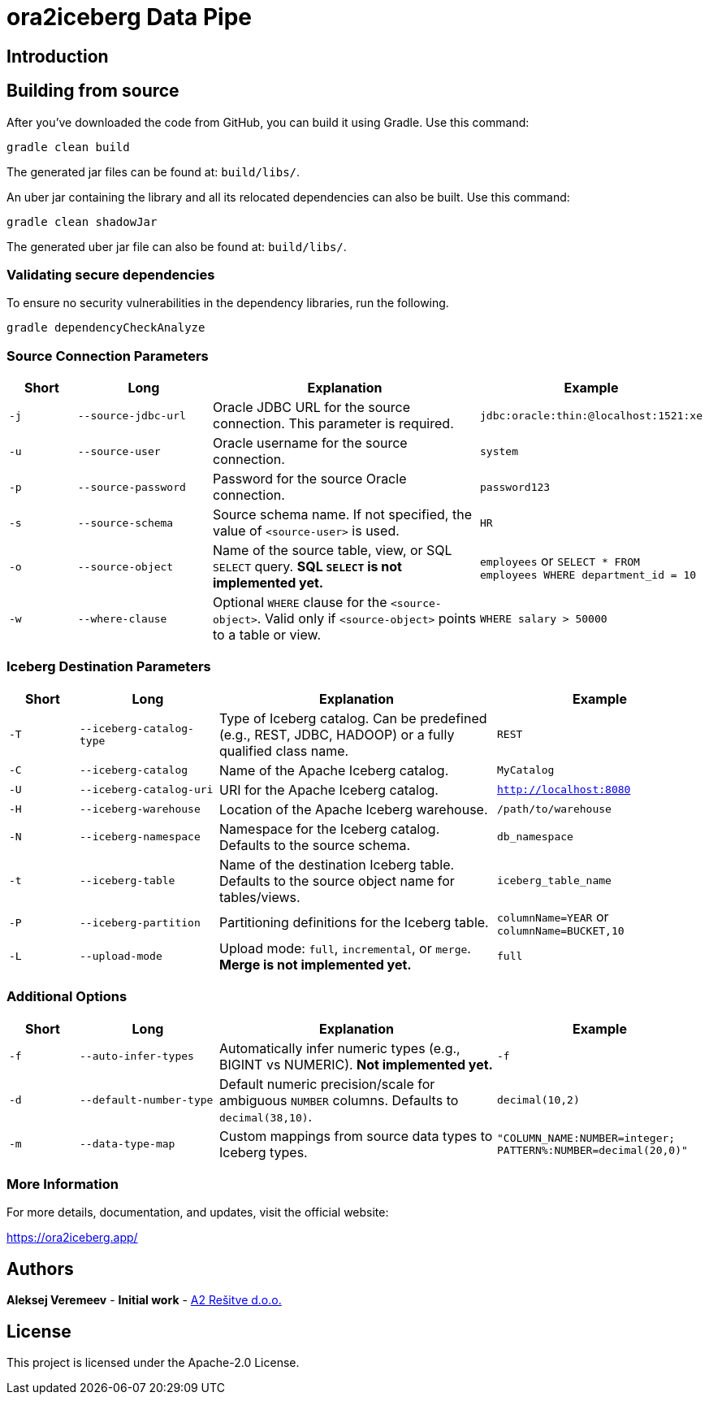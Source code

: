 = ora2iceberg Data Pipe

== Introduction

== Building from source
After you've downloaded the code from GitHub, you can build it using Gradle. Use this command:
---- 
gradle clean build
----
 
The generated jar files can be found at: `build/libs/`.

An uber jar containing the library and all its relocated dependencies can also be built. Use this command: 
----
gradle clean shadowJar
----

The generated uber jar file can also be found at: `build/libs/`.
 
=== Validating secure dependencies
To ensure no security vulnerabilities in the dependency libraries, run the following.
----
gradle dependencyCheckAnalyze
----

=== Source Connection Parameters

[cols="1,2,4,3", options="header"]
|===
| Short | Long | Explanation | Example

| `-j` | `--source-jdbc-url` | Oracle JDBC URL for the source connection. This parameter is required. | `jdbc:oracle:thin:@localhost:1521:xe`
| `-u` | `--source-user` | Oracle username for the source connection. | `system`
| `-p` | `--source-password` | Password for the source Oracle connection. | `password123`
| `-s` | `--source-schema` | Source schema name. If not specified, the value of `<source-user>` is used. | `HR`
| `-o` | `--source-object` | Name of the source table, view, or SQL `SELECT` query. *SQL `SELECT` is not implemented yet.* | `employees` or `SELECT * FROM employees WHERE department_id = 10`
| `-w` | `--where-clause` | Optional `WHERE` clause for the `<source-object>`. Valid only if `<source-object>` points to a table or view. | `WHERE salary > 50000`
|===

=== Iceberg Destination Parameters

[cols="1,2,4,3", options="header"]
|===
| Short | Long | Explanation | Example

| `-T` | `--iceberg-catalog-type` | Type of Iceberg catalog. Can be predefined (e.g., REST, JDBC, HADOOP) or a fully qualified class name. | `REST`
| `-C` | `--iceberg-catalog` | Name of the Apache Iceberg catalog. | `MyCatalog`
| `-U` | `--iceberg-catalog-uri` | URI for the Apache Iceberg catalog. | `http://localhost:8080`
| `-H` | `--iceberg-warehouse` | Location of the Apache Iceberg warehouse. | `/path/to/warehouse`
| `-N` | `--iceberg-namespace` | Namespace for the Iceberg catalog. Defaults to the source schema. | `db_namespace`
| `-t` | `--iceberg-table` | Name of the destination Iceberg table. Defaults to the source object name for tables/views. | `iceberg_table_name`
| `-P` | `--iceberg-partition` | Partitioning definitions for the Iceberg table. | `columnName=YEAR` or `columnName=BUCKET,10`
| `-L` | `--upload-mode` | Upload mode: `full`, `incremental`, or `merge`. *Merge is not implemented yet.* | `full`
|===

=== Additional Options

[cols="1,2,4,3", options="header"]
|===
| Short | Long | Explanation | Example

| `-f` | `--auto-infer-types` | Automatically infer numeric types (e.g., BIGINT vs NUMERIC). *Not implemented yet.* | `-f`
| `-d` | `--default-number-type` | Default numeric precision/scale for ambiguous `NUMBER` columns. Defaults to `decimal(38,10)`. | `decimal(10,2)`
| `-m` | `--data-type-map` | Custom mappings from source data types to Iceberg types. | `"COLUMN_NAME:NUMBER=integer; PATTERN%:NUMBER=decimal(20,0)"`
|===


=== More Information

For more details, documentation, and updates, visit the official website:

https://ora2iceberg.app/

== Authors
**Aleksej Veremeev** - *Initial work* - http://a2-solutions.eu/[A2 Rešitve d.o.o.]

== License

This project is licensed under the Apache-2.0 License.

